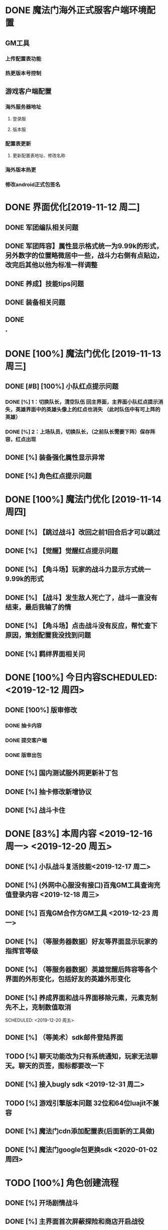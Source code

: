 * DONE 魔法门海外正式服客户端环境配置
** GM工具
*** 上传配置表功能
*** 热更版本号控制
** 游戏客户端配置
*** 海外服务器地址
**** 登录服
**** 版本服
*** 配置表更新
**** 更新配置表地址、修改名称
*** 海外版本热更
*** 修改android正式包签名
* DONE 界面优化[2019-11-12 周二]
** DONE 军团编队相关问题 
** DONE 军团阵容】属性显示格式统一为9.99k的形式，另外数字的位置略微居中一些，战斗力右侧有点贴边，改完后其他以他为标准一样调整
** DONE 养成】技能tips问题
** DONE 装备相关问题
** DONE
*

* DONE [100%] 魔法门优化 [2019-11-13 周三] 
** DONE [#B] [100%] 小队红点提示问题
*** DONE [%] 1：切换队长，清空队伍 回主界面，主界面小队红点提示消失，英雄界面中的英雄头像上的红点也消失 （此时队伍中有可上阵的英雄）
*** DONE [%] 2：上场队员，切换队长，（之前队长需要下阵）保存阵容，红点出现
** DONE [%]  装备强化属性显示异常
** DONE [%] 角色红点提示问题


* DONE [100%] 魔法门优化  [2019-11-14 周四]
** DONE [%] 【跳过战斗】改回之前1回合后才可以跳过
** DONE [%] 【觉醒】觉醒红点提示问题
** DONE [%]  【角斗场】玩家的战斗力显示方式统一9.99k的形式
** DONE [%]  【战斗】发生敌人死亡了，战斗一直没有结束，最后我输了的情
** DONE [%] 【角斗场】点击战斗没有反应，帮忙查下原因，策划配置我没找到问题

** DONE [%]  羁绊界面相关问

* DONE [100%] 今日内容SCHEDULED: <2019-12-12 周四>
** DONE [100%] 版审修改
*** DONE 抽卡内容
*** DONE 提交客户端
*** DONE 版审出包
** DONE [%] 国内测试服外网更新补丁包
** DONE [%] 抽卡修改新增协议
** DONE [%] 战斗卡住

* DONE [83%] 本周内容 <2019-12-16 周一>  <2019-12-20 周五>
** DONE [%] 小队战斗复活技能<2019-12-17 周二>
** DONE [%] (外网中心服没有接口)百鬼GM工具查询充值登录内容 <2019-12-18 周三>
** DONE [%] 百鬼GM合作方GM工具 <2019-12-23 周一>
** DONE [%] （等服务器数据）好友等界面显示玩家的指挥官等级
   SCHEDULED: <2019-12-26 周四>
** DONE [%] （等服务器数据）英雄觉醒后阵容等各个界面的外形变化，包括好友的英雄外形变化
   SCHEDULED: <2019-12-26 周四>
** DONE [%] 养成界面和战斗界面移除元素，元素克制先不上，克制数值取消
   
   SCHEDULED: <2019-12-20 周五>
** DONE [%] （等美术）sdk邮件登陆界面
** TODO [%] 聊天功能改为只有系统通知，玩家无法聊天。聊天的页签，图标都要改一下
   SCHEDULED: <2019-12-20 周五>
** DONE [%] 接入bugly sdk <2019-12-31 周二>
** TODO [%] 游戏引擎版本问题 32位和64位luajit不兼容
** DONE [%] 魔法门cdn添加配置表(后面新的工具做)
** DONE [%] 魔法门google包更换sdk <2020-01-02 周四>

   
* TODO [100%] 角色创建流程  
  SCHEDULED: <2020-01-15 周三>
** DONE [%] 开场剧情战斗
** DONE [%] 主界面首次屏蔽探险和商店开启战役
** DONE [%] 开始引导修改第一个点击事件
** DONE [%] 技能突破和升级
   SCHEDULED: <2020-01-17 周五>
 
  

 
* TODO 尝试摆脱方向键
